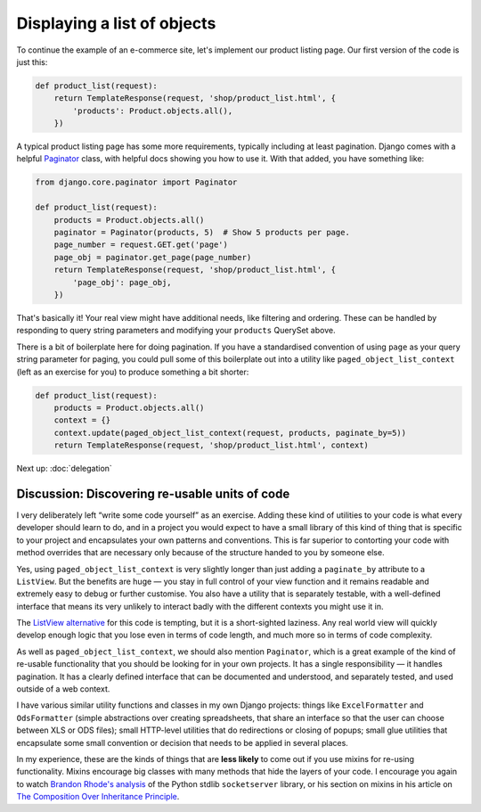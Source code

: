 Displaying a list of objects
============================

To continue the example of an e-commerce site, let's implement our product
listing page. Our first version of the code is just this:

.. code-block:: python

   def product_list(request):
       return TemplateResponse(request, 'shop/product_list.html', {
           'products': Product.objects.all(),
       })

A typical product listing page has some more requirements, typically including
at least pagination. Django comes with a helpful `Paginator
<https://docs.djangoproject.com/en/3.0/topics/pagination/#using-paginator-in-a-view-function>`_
class, with helpful docs showing you how to use it. With that added, you have
something like:

.. code-block:: python

   from django.core.paginator import Paginator

   def product_list(request):
       products = Product.objects.all()
       paginator = Paginator(products, 5)  # Show 5 products per page.
       page_number = request.GET.get('page')
       page_obj = paginator.get_page(page_number)
       return TemplateResponse(request, 'shop/product_list.html', {
           'page_obj': page_obj,
       })

That's basically it! Your real view might have additional needs, like filtering
and ordering. These can be handled by responding to query string parameters and
modifying your ``products`` QuerySet above.

There is a bit of boilerplate here for doing pagination. If you have a
standardised convention of using ``page`` as your query string parameter for
paging, you could pull some of this boilerplate out into a utility like
``paged_object_list_context`` (left as an exercise for you) to produce something
a bit shorter:

.. code-block:: python

   def product_list(request):
       products = Product.objects.all()
       context = {}
       context.update(paged_object_list_context(request, products, paginate_by=5))
       return TemplateResponse(request, 'shop/product_list.html', context)


Next up: :doc:`delegation`


Discussion: Discovering re-usable units of code
-----------------------------------------------

I very deliberately left “write some code yourself” as an exercise. Adding these
kind of utilities to your code is what every developer should learn to do, and
in a project you would expect to have a small library of this kind of thing that
is specific to your project and encapsulates your own patterns and conventions.
This is far superior to contorting your code with method overrides that are
necessary only because of the structure handed to you by someone else.

Yes, using ``paged_object_list_context`` is very slightly longer than just
adding a ``paginate_by`` attribute to a ``ListView``. But the benefits are huge
— you stay in full control of your view function and it remains readable and
extremely easy to debug or further customise. You also have a utility that is
separately testable, with a well-defined interface that means its very unlikely
to interact badly with the different contexts you might use it in.

The `ListView alternative
<https://docs.djangoproject.com/en/3.0/topics/pagination/#paginating-a-listview>`_
for this code is tempting, but it is a short-sighted laziness. Any real world
view will quickly develop enough logic that you lose even in terms of code
length, and much more so in terms of code complexity.

As well as ``paged_object_list_context``, we should also mention ``Paginator``,
which is a great example of the kind of re-usable functionality that you should
be looking for in your own projects. It has a single responsibility — it handles
pagination. It has a clearly defined interface that can be documented and
understood, and separately tested, and used outside of a web context.

I have various similar utility functions and classes in my own Django projects:
things like ``ExcelFormatter`` and ``OdsFormatter`` (simple abstractions over
creating spreadsheets, that share an interface so that the user can choose
between XLS or ODS files); small HTTP-level utilities that do redirections or
closing of popups; small glue utilities that encapsulate some small convention
or decision that needs to be applied in several places.

In my experience, these are the kinds of things that are **less likely** to come
out if you use mixins for re-using functionality. Mixins encourage big classes
with many methods that hide the layers of your code. I encourage you again to
watch `Brandon Rhode's analysis <https://youtu.be/S0No2zSJmks?t=3116>`_ of the
Python stdlib ``socketserver`` library, or his section on mixins in his article
on `The Composition Over Inheritance Principle
<https://python-patterns.guide/gang-of-four/composition-over-inheritance/#dodge-mixins>`_.

